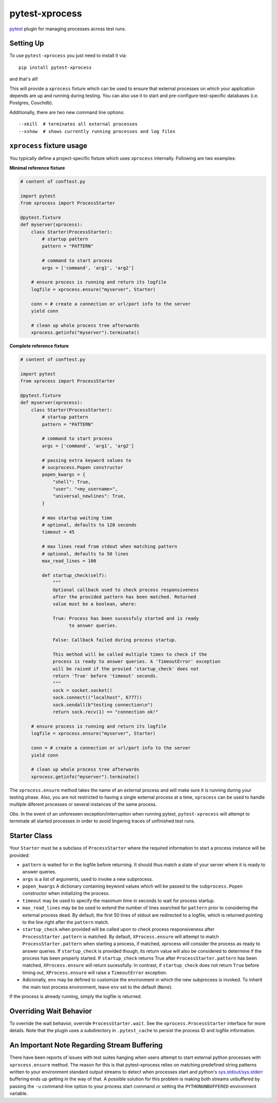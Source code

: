 pytest-xprocess
===============

.. image:: https://img.shields.io/maintenance/yes/2021?color=blue
    :target: https://github.com/pytest-dev/pytest-xprocess
    :alt: Maintenance

.. image:: https://img.shields.io/github/last-commit/pytest-dev/pytest-xprocess?color=blue
    :target: https://github.com/pytest-dev/pytest-xprocess/commits/master
    :alt: GitHub last commit

.. image:: https://img.shields.io/github/issues-pr-closed-raw/pytest-dev/pytest-xprocess?color=blue
    :target: https://github.com/pytest-dev/pytest-xprocess/pulls?q=is%3Apr+is%3Aclosed
    :alt: GitHub closed pull requests

.. image:: https://img.shields.io/github/issues-closed/pytest-dev/pytest-xprocess?color=blue
    :target: https://github.com/pytest-dev/pytest-xprocess/issues?q=is%3Aissue+is%3Aclosed
    :alt: GitHub closed issues

.. image:: https://img.shields.io/pypi/dm/pytest-xprocess?color=blue
    :target: https://pypi.org/project/pytest-xprocess/
    :alt: PyPI - Downloads

.. image:: https://img.shields.io/github/languages/code-size/pytest-dev/pytest-xprocess?color=blue
    :target: https://github.com/pytest-dev/pytest-xprocess
    :alt: Code size

.. image:: https://img.shields.io/pypi/v/pytest-xprocess.svg?color=blue
  :target: https://github.com/pytest-dev/pytest-xprocess/releases
  :alt: Release

.. image:: https://img.shields.io/badge/license-MIT-blue.svg?color=blue
   :target: https://github.com/pytest-dev/pytest-xprocess/blob/master/LICENSE
   :alt: License

.. image:: https://img.shields.io/pypi/pyversions/pytest-xprocess.svg?color=blue
    :target: https://pypi.org/project/pytest-xprocess
    :alt: supported python versions

.. image:: https://img.shields.io/github/issues-raw/pytest-dev/pytest-xprocess.svg?color=blue
   :target: https://github.com/pytest-dev/pytest-xprocess/issues
   :alt: Issues

.. image:: https://github.com/pytest-dev/pytest-xprocess/workflows/build/badge.svg
  :target: https://github.com/pytest-dev/pytest-xprocess/actions
  :alt: build status

.. image:: https://img.shields.io/badge/code%20style-black-000000.svg
   :target: https://github.com/ambv/black
   :alt: style


`pytest <https://docs.pytest.org/en/latest>`_ plugin for managing processes
across test runs.


Setting Up
----------

To use ``pytest-xprocess`` you just need to install it via::

    pip install pytest-xprocess

and that's all!

This will provide a ``xprocess`` fixture which can be used to ensure that
external processes on which your application depends are up and running during
testing. You can also use it to start and pre-configure test-specific databases
(i.e. Postgres, Couchdb).

Additionally, there are two new command line options::

     --xkill  # terminates all external processes
     --xshow  # shows currently running processes and log files


``xprocess`` fixture usage
--------------------------

You typically define a project-specific fixture which uses ``xprocess``
internally. Following are two examples:

**Minimal reference fixture**

.. code-block:: python

    # content of conftest.py

    import pytest
    from xprocess import ProcessStarter

    @pytest.fixture
    def myserver(xprocess):
        class Starter(ProcessStarter):
            # startup pattern
            pattern = "PATTERN"

            # command to start process
            args = ['command', 'arg1', 'arg2']

        # ensure process is running and return its logfile
        logfile = xprocess.ensure("myserver", Starter)

        conn = # create a connection or url/port info to the server
        yield conn

        # clean up whole process tree afterwards
        xprocess.getinfo("myserver").terminate()

**Complete reference fixture**

.. code-block:: python

    # content of conftest.py

    import pytest
    from xprocess import ProcessStarter

    @pytest.fixture
    def myserver(xprocess):
        class Starter(ProcessStarter):
            # startup pattern
            pattern = "PATTERN"

            # command to start process
            args = ['command', 'arg1', 'arg2']

            # passing extra keyword values to
            # sucprocess.Popen constructor
            popen_kwargs = {
                "shell": True,
                "user": "<my_username>",
                "universal_newlines": True,
            }

            # max startup waiting time
            # optional, defaults to 120 seconds
            timeout = 45

            # max lines read from stdout when matching pattern
            # optional, defaults to 50 lines
            max_read_lines = 100

            def startup_check(self):
                """
                Optional callback used to check process responsiveness
                after the provided pattern has been matched. Returned
                value must be a boolean, where:

                True: Process has been sucessfuly started and is ready
                      to answer queries.

                False: Callback failed during process startup.

                This method will be called multiple times to check if the
                process is ready to answer queries. A 'TimeoutError' exception
                will be raised if the provied 'startup_check' does not
                return 'True' before 'timeout' seconds.
                """
                sock = socket.socket()
                sock.connect(("localhost", 6777))
                sock.sendall(b"testing connection\n")
                return sock.recv(1) == "connection ok!"

        # ensure process is running and return its logfile
        logfile = xprocess.ensure("myserver", Starter)

        conn = # create a connection or url/port info to the server
        yield conn

        # clean up whole process tree afterwards
        xprocess.getinfo("myserver").terminate()

The ``xprocess.ensure`` method takes the name of an external process and will
make sure it is running during your testing phase. Also, you are not restricted
to having a single external process at a time, ``xprocess`` can be used to handle
multiple diferent processes or several instances of the same process.

*Obs*. In the event of an unforeseen exception/interruption when running pytest,
``pytest-xprocess`` will attempt to terminate all started processes in order to avoid
lingering traces of unfinished test runs.

Starter Class
-------------

Your ``Starter`` must be a subclass of ``ProcessStarter`` where the required
information to start a process instance will be provided:

- ``pattern`` is waited for in the logfile before returning.
  It should thus match a state of your server where it is ready to
  answer queries.

- ``args`` is a list of arguments, used to invoke a new subprocess.

- ``popen_kwargs`` A dictionary containing keyword values which will be passed
  to the ``subprocess.Popen`` constructor when initializing the process.

- ``timeout`` may be used to specify the maximum time in seconds to wait for
  process startup.

- ``max_read_lines`` may be be used to extend the number of lines searched
  for ``pattern`` prior to considering the external process dead. By default,
  the first 50 lines of stdout are redirected to a logfile, which is returned
  pointing to the line right after the ``pattern`` match.

- ``startup_check`` when provided will be called upon to check process
  responsiveness after ``ProcessStarter.pattern`` is matched. By default,
  ``XProcess.ensure`` will attempt to match ``ProcessStarter.pattern`` when
  starting a process, if matched, xprocess will consider the process as ready
  to answer queries. If ``startup_check`` is provided though, its return
  value will also be considered to determine if the process has been
  properly started. If ``startup_check`` returns True after
  ``ProcessStarter.pattern`` has been matched, ``XProcess.ensure`` will return
  sucessfully. In contrast, if ``startup_check`` does not return ``True``
  before timing out, ``XProcess.ensure`` will raise a ``TimeoutError`` exception.

- Adicionally, ``env`` may be defined to customize the environment in which the
  new subprocess is invoked. To inherit the main test process
  environment, leave ``env`` set to the default (``None``).

If the process is already running, simply the logfile is returned.


Overriding Wait Behavior
------------------------

To override the wait behavior, override ``ProcessStarter.wait``. See the
``xprocess.ProcessStarter`` interface for more details. Note that the
plugin uses a subdirectory in ``.pytest_cache`` to persist the process ID
and logfile information.


An Important Note Regarding Stream Buffering
--------------------------------------------

There have been reports of issues with test suites hanging when users attempt
to start external python processes with ``xprocess.ensure`` method. The reason
for this is that pytest-xprocess relies on matching predefined string patterns
written to your environment standard output streams to detect when processes
start and python's `sys.stdout/sys.stderr`_ buffering ends up getting in the
way of that. A possible solution for this problem is making both streams
unbuffered by passing the ``-u`` command-line option to your process start
command or setting the ``PYTHONUNBUFFERED`` environment variable.

.. _sys.stdout/sys.stderr: https://docs.python.org/3/library/sys.html#sys.stderr
